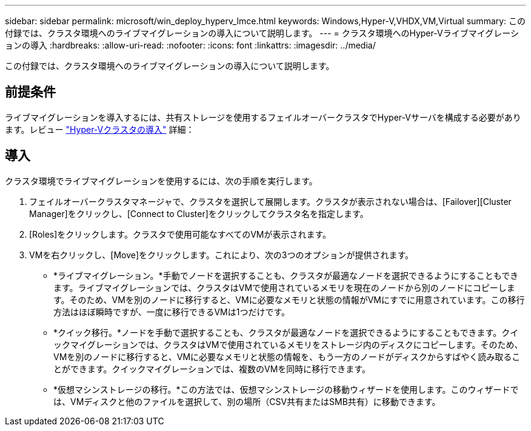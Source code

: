 ---
sidebar: sidebar 
permalink: microsoft/win_deploy_hyperv_lmce.html 
keywords: Windows,Hyper-V,VHDX,VM,Virtual 
summary: この付録では、クラスタ環境へのライブマイグレーションの導入について説明します。 
---
= クラスタ環境へのHyper-Vライブマイグレーションの導入
:hardbreaks:
:allow-uri-read: 
:nofooter: 
:icons: font
:linkattrs: 
:imagesdir: ../media/


[role="lead"]
この付録では、クラスタ環境へのライブマイグレーションの導入について説明します。



== 前提条件

ライブマイグレーションを導入するには、共有ストレージを使用するフェイルオーバークラスタでHyper-Vサーバを構成する必要があります。レビュー link:win_deploy_hyperv.html["Hyper-Vクラスタの導入"] 詳細：



== 導入

クラスタ環境でライブマイグレーションを使用するには、次の手順を実行します。

. フェイルオーバークラスタマネージャで、クラスタを選択して展開します。クラスタが表示されない場合は、[Failover][Cluster Manager]をクリックし、[Connect to Cluster]をクリックしてクラスタ名を指定します。
. [Roles]をクリックします。クラスタで使用可能なすべてのVMが表示されます。
. VMを右クリックし、[Move]をクリックします。これにより、次の3つのオプションが提供されます。
+
** *ライブマイグレーション。*手動でノードを選択することも、クラスタが最適なノードを選択できるようにすることもできます。ライブマイグレーションでは、クラスタはVMで使用されているメモリを現在のノードから別のノードにコピーします。そのため、VMを別のノードに移行すると、VMに必要なメモリと状態の情報がVMにすでに用意されています。この移行方法はほぼ瞬時ですが、一度に移行できるVMは1つだけです。
** *クイック移行。*ノードを手動で選択することも、クラスタが最適なノードを選択できるようにすることもできます。クイックマイグレーションでは、クラスタはVMで使用されているメモリをストレージ内のディスクにコピーします。そのため、VMを別のノードに移行すると、VMに必要なメモリと状態の情報を、もう一方のノードがディスクからすばやく読み取ることができます。クイックマイグレーションでは、複数のVMを同時に移行できます。
** *仮想マシンストレージの移行。*この方法では、仮想マシンストレージの移動ウィザードを使用します。このウィザードでは、VMディスクと他のファイルを選択して、別の場所（CSV共有またはSMB共有）に移動できます。



